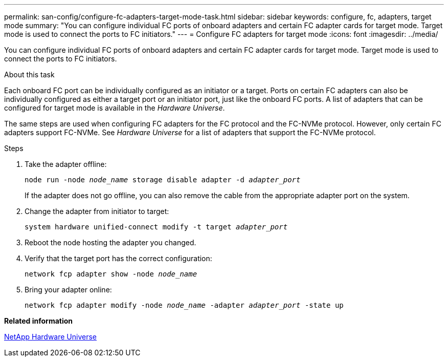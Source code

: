 ---
permalink: san-config/configure-fc-adapters-target-mode-task.html
sidebar: sidebar
keywords: configure, fc, adapters, target mode
summary: "You can configure individual FC ports of onboard adapters and certain FC adapter cards for target mode. Target mode is used to connect the ports to FC initiators."
---
= Configure FC adapters for target mode
:icons: font
:imagesdir: ../media/

[.lead]
You can configure individual FC ports of onboard adapters and certain FC adapter cards for target mode. Target mode is used to connect the ports to FC initiators.

.About this task

Each onboard FC port can be individually configured as an initiator or a target. Ports on certain FC adapters can also be individually configured as either a target port or an initiator port, just like the onboard FC ports. A list of adapters that can be configured for target mode is available in the _Hardware Universe_.

The same steps are used when configuring FC adapters for the FC protocol and the FC-NVMe protocol. However, only certain FC adapters support FC-NVMe. See _Hardware Universe_ for a list of adapters that support the FC-NVMe protocol.

.Steps

. Take the adapter offline:
+
`node run -node _node_name_ storage disable adapter -d _adapter_port_`
+
If the adapter does not go offline, you can also remove the cable from the appropriate adapter port on the system.

. Change the adapter from initiator to target:
+
`system hardware unified-connect modify -t target _adapter_port_`
. Reboot the node hosting the adapter you changed.
. Verify that the target port has the correct configuration:
+
`network fcp adapter show -node _node_name_`
. Bring your adapter online:
+
`network fcp adapter modify -node _node_name_ -adapter _adapter_port_ -state up`

*Related information*

https://hwu.netapp.com[NetApp Hardware Universe]
